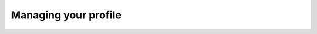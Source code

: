 .. _accounts.profile:

Managing your profile
=====================

.. todo:: Managing your profile. Update settings, set language, timezone.